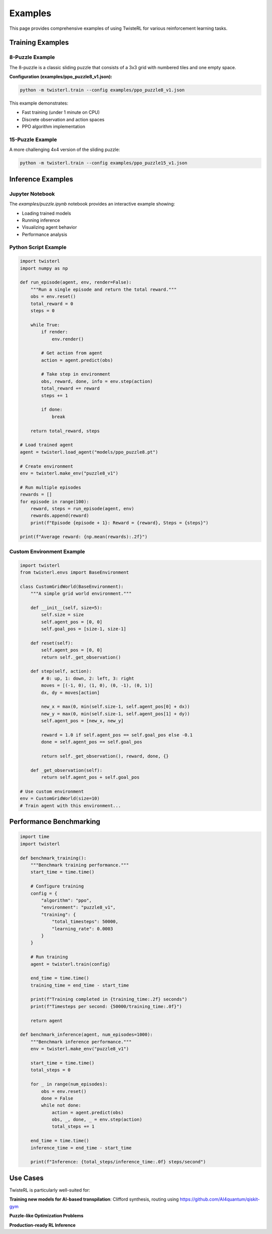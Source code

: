 Examples
========

This page provides comprehensive examples of using TwisteRL for various reinforcement learning tasks.

Training Examples
-----------------

8-Puzzle Example
~~~~~~~~~~~~~~~~

The 8-puzzle is a classic sliding puzzle that consists of a 3x3 grid with numbered tiles and one empty space.

**Configuration (examples/ppo_puzzle8_v1.json):**

.. code-block:: bash

   python -m twisterl.train --config examples/ppo_puzzle8_v1.json

This example demonstrates:

- Fast training (under 1 minute on CPU)
- Discrete observation and action spaces
- PPO algorithm implementation

15-Puzzle Example
~~~~~~~~~~~~~~~~~

A more challenging 4x4 version of the sliding puzzle:

.. code-block:: bash

   python -m twisterl.train --config examples/ppo_puzzle15_v1.json

Inference Examples
------------------

Jupyter Notebook
~~~~~~~~~~~~~~~~

The `examples/puzzle.ipynb` notebook provides an interactive example showing:

- Loading trained models
- Running inference
- Visualizing agent behavior
- Performance analysis

Python Script Example
~~~~~~~~~~~~~~~~~~~~~~

.. code-block:: python

   import twisterl
   import numpy as np

   def run_episode(agent, env, render=False):
       """Run a single episode and return the total reward."""
       obs = env.reset()
       total_reward = 0
       steps = 0
       
       while True:
           if render:
               env.render()
           
           # Get action from agent
           action = agent.predict(obs)
           
           # Take step in environment
           obs, reward, done, info = env.step(action)
           total_reward += reward
           steps += 1
           
           if done:
               break
       
       return total_reward, steps

   # Load trained agent
   agent = twisterl.load_agent("models/ppo_puzzle8.pt")
   
   # Create environment
   env = twisterl.make_env("puzzle8_v1")
   
   # Run multiple episodes
   rewards = []
   for episode in range(100):
       reward, steps = run_episode(agent, env)
       rewards.append(reward)
       print(f"Episode {episode + 1}: Reward = {reward}, Steps = {steps}")
   
   print(f"Average reward: {np.mean(rewards):.2f}")

Custom Environment Example
~~~~~~~~~~~~~~~~~~~~~~~~~~~

.. code-block:: python

   import twisterl
   from twisterl.envs import BaseEnvironment

   class CustomGridWorld(BaseEnvironment):
       """A simple grid world environment."""
       
       def __init__(self, size=5):
           self.size = size
           self.agent_pos = [0, 0]
           self.goal_pos = [size-1, size-1]
           
       def reset(self):
           self.agent_pos = [0, 0]
           return self._get_observation()
       
       def step(self, action):
           # 0: up, 1: down, 2: left, 3: right
           moves = [(-1, 0), (1, 0), (0, -1), (0, 1)]
           dx, dy = moves[action]
           
           new_x = max(0, min(self.size-1, self.agent_pos[0] + dx))
           new_y = max(0, min(self.size-1, self.agent_pos[1] + dy))
           self.agent_pos = [new_x, new_y]
           
           reward = 1.0 if self.agent_pos == self.goal_pos else -0.1
           done = self.agent_pos == self.goal_pos
           
           return self._get_observation(), reward, done, {}
       
       def _get_observation(self):
           return self.agent_pos + self.goal_pos

   # Use custom environment
   env = CustomGridWorld(size=10)
   # Train agent with this environment...

Performance Benchmarking
-------------------------

.. code-block:: python

   import time
   import twisterl

   def benchmark_training():
       """Benchmark training performance."""
       start_time = time.time()
       
       # Configure training
       config = {
           "algorithm": "ppo",
           "environment": "puzzle8_v1",
           "training": {
               "total_timesteps": 50000,
               "learning_rate": 0.0003
           }
       }
       
       # Run training
       agent = twisterl.train(config)
       
       end_time = time.time()
       training_time = end_time - start_time
       
       print(f"Training completed in {training_time:.2f} seconds")
       print(f"Timesteps per second: {50000/training_time:.0f}")
       
       return agent

   def benchmark_inference(agent, num_episodes=1000):
       """Benchmark inference performance."""
       env = twisterl.make_env("puzzle8_v1")
       
       start_time = time.time()
       total_steps = 0
       
       for _ in range(num_episodes):
           obs = env.reset()
           done = False
           while not done:
               action = agent.predict(obs)
               obs, _, done, _ = env.step(action)
               total_steps += 1
       
       end_time = time.time()
       inference_time = end_time - start_time
       
       print(f"Inference: {total_steps/inference_time:.0f} steps/second")

Use Cases
---------

TwisteRL is particularly well-suited for:

**Training new models for AI-based transpilation**: Clifford synthesis, routing using https://github.com/AI4quantum/qiskit-gym

**Puzzle-like Optimization Problems**

**Production-ready RL Inference**

